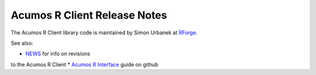 .. ===============LICENSE_START=======================================================
.. Acumos CC-BY-4.0
.. ===================================================================================
.. Copyright (C) 2017-2018 AT&T Intellectual Property & Tech Mahindra. All rights reserved.
.. ===================================================================================
.. This Acumos documentation file is distributed by AT&T and Tech Mahindra
.. under the Creative Commons Attribution 4.0 International License (the "License");
.. you may not use this file except in compliance with the License.
.. You may obtain a copy of the License at
..
.. http://creativecommons.org/licenses/by/4.0
..
.. This file is distributed on an "AS IS" BASIS,
.. WITHOUT WARRANTIES OR CONDITIONS OF ANY KIND, either express or implied.
.. See the License for the specific language governing permissions and
.. limitations under the License.
.. ===============LICENSE_END=========================================================

=============================
Acumos R Client Release Notes
=============================

The Acumos R Client library code is maintained by Simon Urbanek at
`RForge <https://r-forge.r-project.org/>`_.

See also:

* `NEWS <https://github.com/s-u/acumos/blob/master/NEWS>`_ for info on revisions
to the Acumos R Client
* `Acumos R Interface <https://github.com/s-u/acumos>`_ guide on github
